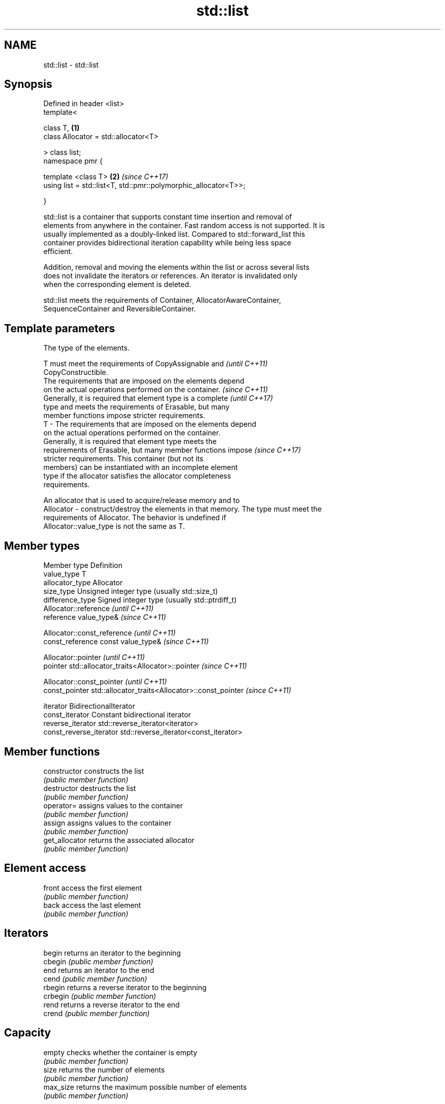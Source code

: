 .TH std::list 3 "2017.04.02" "http://cppreference.com" "C++ Standard Libary"
.SH NAME
std::list \- std::list

.SH Synopsis
   Defined in header <list>
   template<

       class T,                                                       \fB(1)\fP
       class Allocator = std::allocator<T>

   > class list;
   namespace pmr {

       template <class T>                                             \fB(2)\fP \fI(since C++17)\fP
       using list = std::list<T, std::pmr::polymorphic_allocator<T>>;

   }

   std::list is a container that supports constant time insertion and removal of
   elements from anywhere in the container. Fast random access is not supported. It is
   usually implemented as a doubly-linked list. Compared to std::forward_list this
   container provides bidirectional iteration capability while being less space
   efficient.

   Addition, removal and moving the elements within the list or across several lists
   does not invalidate the iterators or references. An iterator is invalidated only
   when the corresponding element is deleted.

   std::list meets the requirements of Container, AllocatorAwareContainer,
   SequenceContainer and ReversibleContainer.

.SH Template parameters

               The type of the elements.

               T must meet the requirements of CopyAssignable and         \fI(until C++11)\fP
               CopyConstructible.
               The requirements that are imposed on the elements depend
               on the actual operations performed on the container.       \fI(since C++11)\fP
               Generally, it is required that element type is a complete  \fI(until C++17)\fP
               type and meets the requirements of Erasable, but many
               member functions impose stricter requirements.
   T         - The requirements that are imposed on the elements depend
               on the actual operations performed on the container.
               Generally, it is required that element type meets the
               requirements of Erasable, but many member functions impose \fI(since C++17)\fP
               stricter requirements. This container (but not its
               members) can be instantiated with an incomplete element
               type if the allocator satisfies the allocator completeness
               requirements.

               
               An allocator that is used to acquire/release memory and to
   Allocator - construct/destroy the elements in that memory. The type must meet the
               requirements of Allocator. The behavior is undefined if
               Allocator::value_type is not the same as T. 

.SH Member types

   Member type            Definition
   value_type             T 
   allocator_type         Allocator 
   size_type              Unsigned integer type (usually std::size_t) 
   difference_type        Signed integer type (usually std::ptrdiff_t) 
                          Allocator::reference \fI(until C++11)\fP
   reference              value_type&          \fI(since C++11)\fP

                          
                          Allocator::const_reference \fI(until C++11)\fP
   const_reference        const value_type&          \fI(since C++11)\fP

                          
                          Allocator::pointer                        \fI(until C++11)\fP
   pointer                std::allocator_traits<Allocator>::pointer \fI(since C++11)\fP

                          
                          Allocator::const_pointer                        \fI(until C++11)\fP
   const_pointer          std::allocator_traits<Allocator>::const_pointer \fI(since C++11)\fP

                          
   iterator               BidirectionalIterator 
   const_iterator         Constant bidirectional iterator 
   reverse_iterator       std::reverse_iterator<iterator> 
   const_reverse_iterator std::reverse_iterator<const_iterator> 

.SH Member functions

   constructor   constructs the list
                 \fI(public member function)\fP 
   destructor    destructs the list
                 \fI(public member function)\fP 
   operator=     assigns values to the container
                 \fI(public member function)\fP 
   assign        assigns values to the container
                 \fI(public member function)\fP 
   get_allocator returns the associated allocator
                 \fI(public member function)\fP 
.SH Element access
   front         access the first element
                 \fI(public member function)\fP 
   back          access the last element
                 \fI(public member function)\fP 
.SH Iterators
   begin         returns an iterator to the beginning
   cbegin        \fI(public member function)\fP 
   end           returns an iterator to the end
   cend          \fI(public member function)\fP 
   rbegin        returns a reverse iterator to the beginning
   crbegin       \fI(public member function)\fP 
   rend          returns a reverse iterator to the end
   crend         \fI(public member function)\fP 
.SH Capacity
   empty         checks whether the container is empty
                 \fI(public member function)\fP 
   size          returns the number of elements
                 \fI(public member function)\fP 
   max_size      returns the maximum possible number of elements
                 \fI(public member function)\fP 
.SH Modifiers
   clear         clears the contents
                 \fI(public member function)\fP 
   insert        inserts elements
                 \fI(public member function)\fP 
   emplace       constructs element in-place
   \fI(C++11)\fP       \fI(public member function)\fP 
   erase         erases elements
                 \fI(public member function)\fP 
   push_back     adds an element to the end
                 \fI(public member function)\fP 
   emplace_back  constructs an element in-place at the end
   \fI(C++11)\fP       \fI(public member function)\fP 
   pop_back      removes the last element
                 \fI(public member function)\fP 
   push_front    inserts an element to the beginning
                 \fI(public member function)\fP 
   emplace_front constructs an element in-place at the beginning
   \fI(C++11)\fP       \fI(public member function)\fP 
   pop_front     removes the first element
                 \fI(public member function)\fP 
   resize        changes the number of elements stored
                 \fI(public member function)\fP 
   swap          swaps the contents
                 \fI(public member function)\fP 
.SH Operations
   merge         merges two sorted lists
                 \fI(public member function)\fP 
   splice        moves elements from another list
                 \fI(public member function)\fP 
   remove        removes elements satisfying specific criteria
   remove_if     \fI(public member function)\fP 
   reverse       reverses the order of the elements
                 \fI(public member function)\fP 
   unique        removes consecutive duplicate elements
                 \fI(public member function)\fP 
   sort          sorts the elements
                 \fI(public member function)\fP 

.SH Non-member functions

   operator==
   operator!=
   operator<            lexicographically compares the values in the list
   operator<=           \fI(function template)\fP 
   operator>
   operator>=
   std::swap(std::list) specializes the std::swap algorithm
                        \fI(function template)\fP 

.SH Example

   
// Run this code

 #include <algorithm>
 #include <iostream>
 #include <list>
  
 int main()
 {
     // Create a list containing integers
     std::list<int> l = { 7, 5, 16, 8 };
  
     // Add an integer to the front of the list
     l.push_front(25);
     // Add an integer to the back of the list
     l.push_back(13);
  
     // Insert an integer before 16 by searching
     auto it = std::find(l.begin(), l.end(), 16);
     if (it != l.end()) {
         l.insert(it, 42);
     }
  
     // Iterate and print values of the list
     for (int n : l) {
         std::cout << n << '\\n';
     }
 }

.SH Output:

 25
 7
 5
 42
 16
 8
 13
